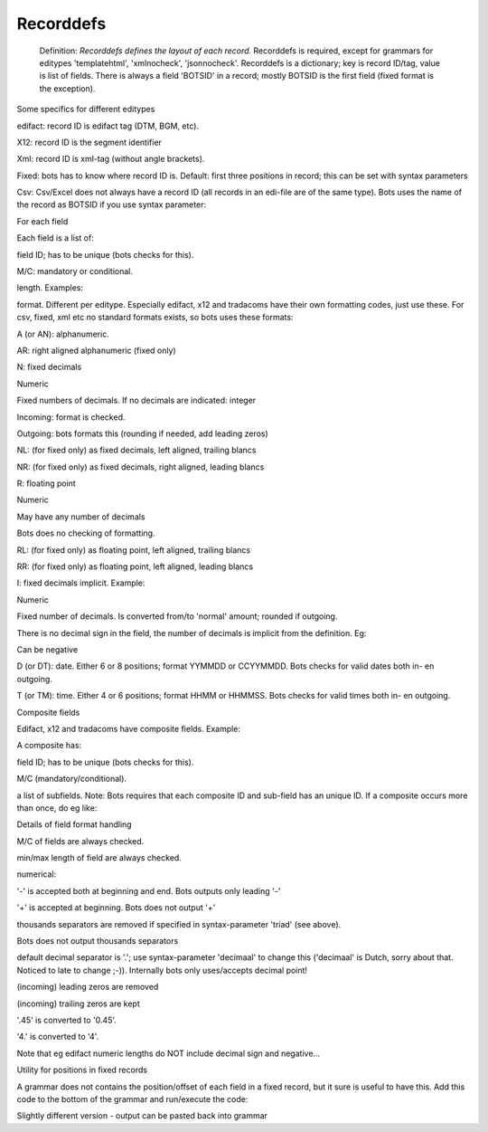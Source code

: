 Recorddefs
----------

    Definition: *Recorddefs defines the layout of each record.*
    Recorddefs is required, except for grammars for editypes
    'templatehtml', 'xmlnocheck', 'jsonnocheck'. Recorddefs is a
    dictionary; key is record ID/tag, value is list of fields. There is
    always a field 'BOTSID' in a record; mostly BOTSID is the first
    field (fixed format is the exception).

    .. raw:: html

       </li></ul>

.. raw:: html

   <h3>

Some specifics for different editypes

.. raw:: html

   </h3>
   <ul><li>

edifact: record ID is edifact tag (DTM, BGM, etc).

.. raw:: html

   </li><li>

X12: record ID is the segment identifier

.. raw:: html

   </li><li>

Xml: record ID is xml-tag (without angle brackets).

.. raw:: html

   </li><li>

Fixed: bots has to know where record ID is. Default: first three
positions in record; this can be set with syntax parameters

.. raw:: html

   </li><li>

Csv: Csv/Excel does not always have a record ID (all records in an
edi-file are of the same type). Bots uses the name of the record as
BOTSID if you use syntax parameter:

.. raw:: html

   <pre><code>'noBOTSID':True<br>
   </code></pre></li></ul>

.. raw:: html

   <h3>

For each field

.. raw:: html

   </h3>

Each field is a list of:

.. raw:: html

   <ol><li>

field ID; has to be unique (bots checks for this).

.. raw:: html

   </li><li>

M/C: mandatory or conditional.

.. raw:: html

   </li><li>

length. Examples:

.. raw:: html

   <pre><code>['field name','C', 9, 'A'],       #max length<br>
   ['field name','C', (3,9), 'A'],   #min length, max length. Use eg as:<br>
   ['field name','C', (9,9), 'A'],   #field length should always be 9<br>
   ['field name','C', 8.3, 'N'],     #length max 8 field, must have 3 decimals. <br>
   </code></pre>
   </li><li>

format. Different per editype. Especially edifact, x12 and tradacoms
have their own formatting codes, just use these. For csv, fixed, xml etc
no standard formats exists, so bots uses these formats:

.. raw:: html

   <ul><li>

A (or AN): alphanumeric.

.. raw:: html

   </li><li>

AR: right aligned alphanumeric (fixed only)

.. raw:: html

   </li><li>

N: fixed decimals

.. raw:: html

   <ul><li>

Numeric

.. raw:: html

   </li><li>

Fixed numbers of decimals. If no decimals are indicated: integer

.. raw:: html

   </li><li>

Incoming: format is checked.

.. raw:: html

   </li><li>

Outgoing: bots formats this (rounding if needed, add leading zeros)

.. raw:: html

   </li></ul></li><li>

NL: (for fixed only) as fixed decimals, left aligned, trailing blancs

.. raw:: html

   </li><li>

NR: (for fixed only) as fixed decimals, right aligned, leading blancs

.. raw:: html

   </li><li>

R: floating point

.. raw:: html

   <ul><li>

Numeric

.. raw:: html

   </li><li>

May have any number of decimals

.. raw:: html

   </li><li>

Bots does no checking of formatting.

.. raw:: html

   </li></ul></li><li>

RL: (for fixed only) as floating point, left aligned, trailing blancs

.. raw:: html

   </li><li>

RR: (for fixed only) as floating point, left aligned, leading blancs

.. raw:: html

   </li><li>

I: fixed decimals implicit. Example:

.. raw:: html

   <pre><code>['field name','C', 8.2, 'I'],   #max 8 long, last 2 positions are decimals; eg for an amount.<br>
                                   #Valid is eg:  12345<br>
                                   #Bots converts this to 123.45 (and vice versa)<br>
   </code></pre>
   <ul><li>

Numeric

.. raw:: html

   </li><li>

Fixed number of decimals. Is converted from/to 'normal' amount; rounded
if outgoing.

.. raw:: html

   </li><li>

There is no decimal sign in the field, the number of decimals is
implicit from the definition. Eg:

.. raw:: html

   </li><li>

Can be negative

.. raw:: html

   </li></ul></li><li>

D (or DT): date. Either 6 or 8 positions; format YYMMDD or CCYYMMDD.
Bots checks for valid dates both in- en outgoing.

.. raw:: html

   </li><li>

T (or TM): time. Either 4 or 6 positions; format HHMM or HHMMSS. Bots
checks for valid times both in- en outgoing.

.. raw:: html

   </li></ul></li></ol>

.. raw:: html

   <h3>

Composite fields

.. raw:: html

   </h3>

Edifact, x12 and tradacoms have composite fields. Example:

.. raw:: html

   <pre><code>['S005', 'C',                      #composite field<br>
       [<br>
       ['S005.0022', 'M', 14, 'AN'],  #subfield nr1<br>
       ['S005.0025', 'C', 2, 'AN'],   #subfield nr2<br>
       ]],<br>
   <br>
   </code></pre>

A composite has:

.. raw:: html

   <ol><li>

field ID; has to be unique (bots checks for this).

.. raw:: html

   </li><li>

M/C (mandatory/conditional).

.. raw:: html

   </li><li>

a list of subfields. Note: Bots requires that each composite ID and
sub-field has an unique ID. If a composite occurs more than once, do eg
like:

.. raw:: html

   <pre><code>['C090', 'C', [                        #composite contains 2 subfields with same ID<br>
       ['C090.3286#1', 'M', 70, 'AN'],<br>
       ['C090.3286#2', 'C', 70, 'AN'],<br>
       ]],<br>
   ['C542#1', 'M', [                      #composite occurs twice <br>
       ['C542.9425#1', 'M', 3, 'AN'],<br>
       ['C542.9424#1', 'C', 35, 'AN'],<br>
       ]],<br>
   ['C542#2', 'C', [                      #composite occurs twice<br>
       ['C542.9425#2', 'M', 3, 'AN'],<br>
       ['C542.9424#2', 'C', 35, 'AN'],<br>
       ]],<br>
   </code></pre></li></ol>

.. raw:: html

   <h3>

Details of field format handling

.. raw:: html

   </h3>
   <ul><li>

M/C of fields are always checked.

.. raw:: html

   </li><li>

min/max length of field are always checked.

.. raw:: html

   </li><li>

numerical:

.. raw:: html

   <ul><li>

'-' is accepted both at beginning and end. Bots outputs only leading '-'

.. raw:: html

   </li><li>

'+' is accepted at beginning. Bots does not output '+'

.. raw:: html

   </li><li>

thousands separators are removed if specified in syntax-parameter
'triad' (see above).

.. raw:: html

   </li><li>

Bots does not output thousands separators

.. raw:: html

   </li><li>

default decimal separator is '.'; use syntax-parameter 'decimaal' to
change this ('decimaal' is Dutch, sorry about that. Noticed to late to
change ;-)). Internally bots only uses/accepts decimal point!

.. raw:: html

   </li><li>

(incoming) leading zeros are removed

.. raw:: html

   </li><li>

(incoming) trailing zeros are kept

.. raw:: html

   </li><li>

'.45' is converted to '0.45'.

.. raw:: html

   </li><li>

'4.' is converted to '4'.

.. raw:: html

   </li><li>

Note that eg edifact numeric lengths do NOT include decimal sign and
negative...

.. raw:: html

   </li></ul></li></ul>

.. raw:: html

   <h3>

Utility for positions in fixed records

.. raw:: html

   </h3>

A grammar does not contains the position/offset of each field in a fixed
record, but it sure is useful to have this. Add this code to the bottom
of the grammar and run/execute the code:

.. raw:: html

   <pre><code>if __name__ == "__main__":<br>
       for key, record in recorddefs.items():<br>
           length = 0<br>
           for field in record:<br>
               print '           ', field, '      #pos',length+1, length + field[2]<br>
               length += field[2]<br>
           print 'Record',key,'  has length ',length, '\n'<br>
   </code></pre>

Slightly different version - output can be pasted back into grammar

.. raw:: html

   <pre><code>if __name__ == "__main__":<br>
       space = 0<br>
       for key, record in recorddefs.items():<br>
           for field in record:<br>
               space = max(space,len(str(field))+1)<br>
       for key, record in recorddefs.items():<br>
           length = 0<br>
           print '    \'' + key + '\':['<br>
           for field in record:<br>
               print '           ', (str(field) + ',').ljust(space), ' # pos',length+1, '-', length + field[2]<br>
               length += field[2]<br>
           print '    ],'<br>
   </code></pre>

